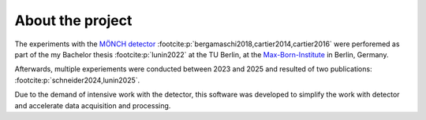 =================
About the project
=================

The experiments with the `MÖNCH detector <https://www.psi.ch/en/lxn/moench>`_ :footcite:p:`bergamaschi2018,cartier2014,cartier2016` were 
perforemed as part of the my Bachelor thesis :footcite:p:`lunin2022` at the TU Berlin, at the 
`Max-Born-Institute <https://mbi-berlin.de/de/complex-spin-structures-group/team>`_ in Berlin, Germany.

Afterwards, multiple experiements were conducted between 2023 and 2025 and resulted of two publications: :footcite:p:`schneider2024,lunin2025`.

Due to the demand of intensive work with the detector, this software was developed to simplify the work with detector and accelerate data acquisition and processing.

.. footbibliography::
